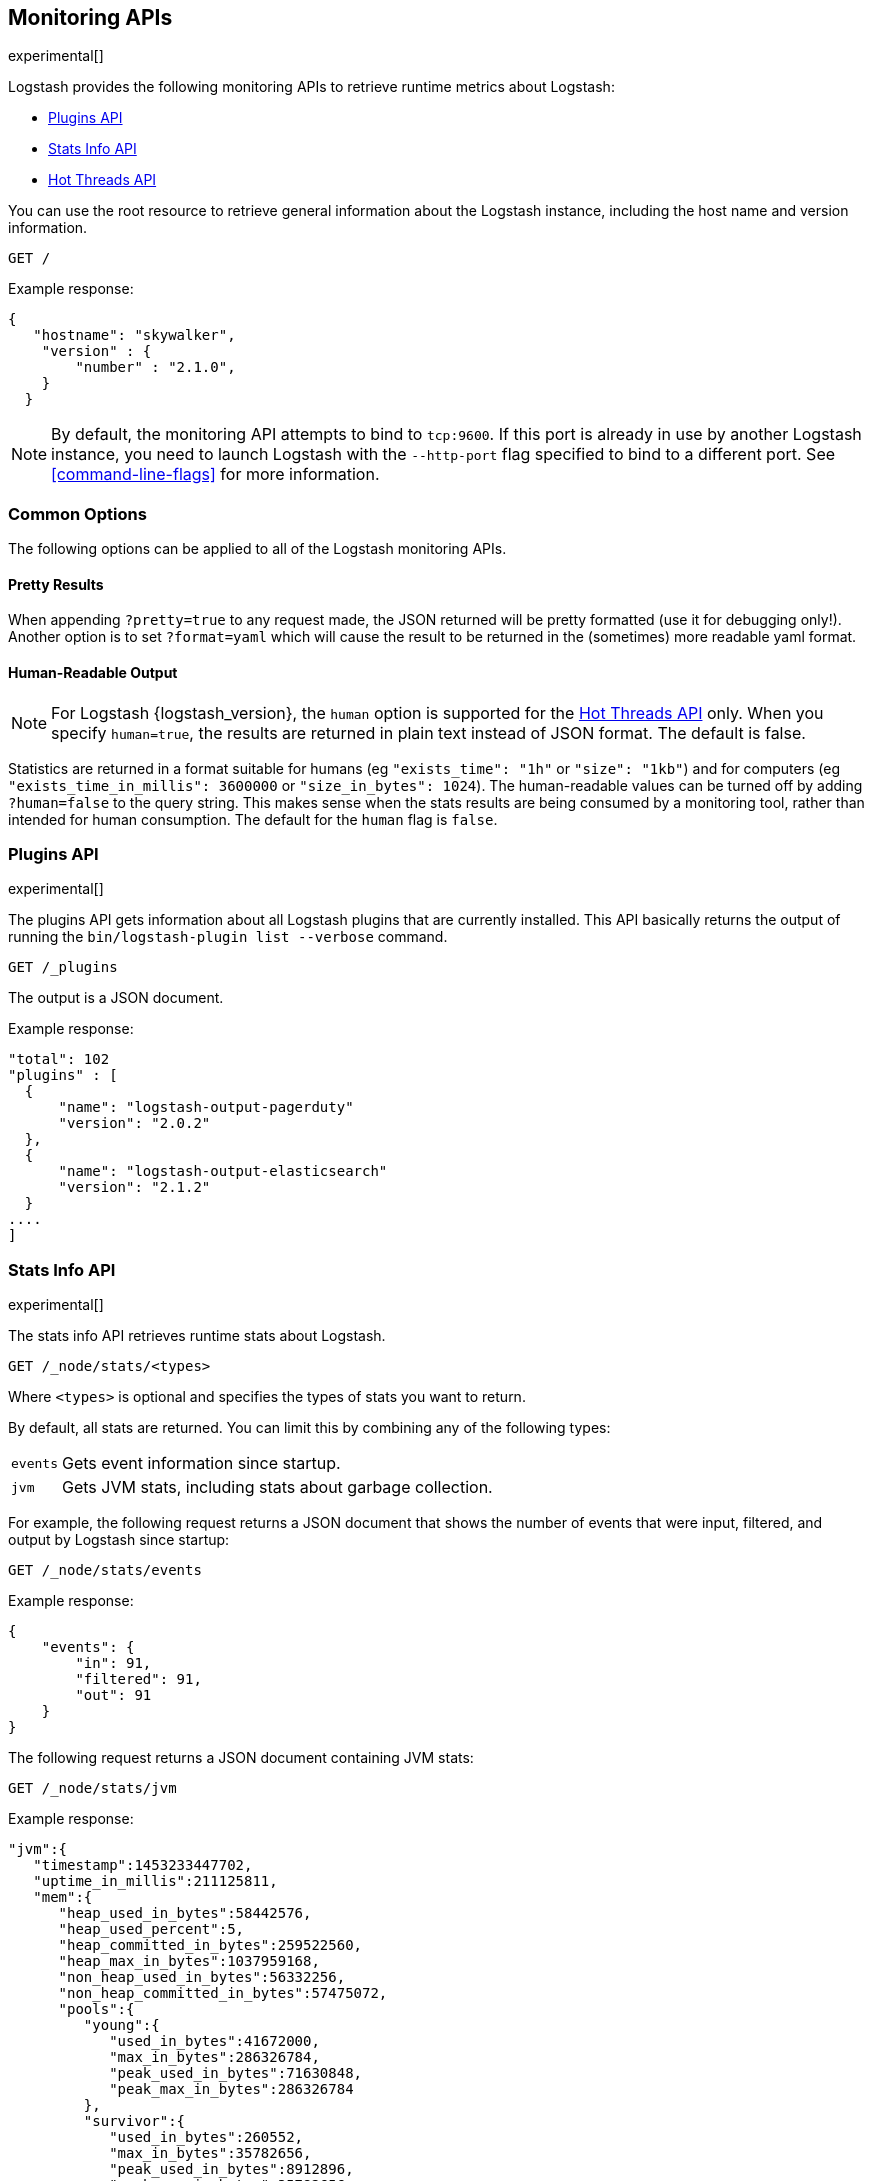 [[monitoring]]
== Monitoring APIs

experimental[]

Logstash provides the following monitoring APIs to retrieve runtime metrics
about Logstash:

* <<plugins-api>>
* <<stats-info-api>>
* <<hot-threads-api>>


You can use the root resource to retrieve general information about the Logstash instance, including
the host name and version information.

[source,js]
--------------------------------------------------
GET /
--------------------------------------------------

Example response:

[source,js]
--------------------------------------------------
{
   "hostname": "skywalker",
    "version" : {
        "number" : "2.1.0",       
    }
  }
--------------------------------------------------

NOTE: By default, the monitoring API attempts to bind to `tcp:9600`. If this port is already in use by another Logstash
instance, you need to launch Logstash with the `--http-port` flag specified to bind to a different port. See 
<<command-line-flags>> for more information.

[float]
[[monitoring-common-options]]
=== Common Options

The following options can be applied to all of the Logstash monitoring APIs.

[float]
==== Pretty Results

When appending `?pretty=true` to any request made, the JSON returned
will be pretty formatted (use it for debugging only!). Another option is
to set `?format=yaml` which will cause the result to be returned in the
(sometimes) more readable yaml format.

[float]
==== Human-Readable Output

NOTE: For Logstash {logstash_version}, the `human` option is supported for the <<hot-threads-api>>
only. When you specify `human=true`, the results are returned in plain text instead of
JSON format. The default is false.

Statistics are returned in a format suitable for humans
(eg `"exists_time": "1h"` or `"size": "1kb"`) and for computers
(eg `"exists_time_in_millis": 3600000` or `"size_in_bytes": 1024`).
The human-readable values can be turned off by adding `?human=false`
to the query string. This makes sense when the stats results are
being consumed by a monitoring tool, rather than intended for human
consumption.  The default for the `human` flag is
`false`.

[[plugins-api]]
=== Plugins API

experimental[]

The plugins API gets information about all Logstash plugins that are currently installed.
This API basically returns the output of running the `bin/logstash-plugin list --verbose` command.

[source,js]
--------------------------------------------------
GET /_plugins
--------------------------------------------------

The output is a JSON document.

Example response:

[source,js]
--------------------------------------------------
"total": 102
"plugins" : [
  {
      "name": "logstash-output-pagerduty"
      "version": "2.0.2"
  },
  {
      "name": "logstash-output-elasticsearch"
      "version": "2.1.2"
  }
....
] 
--------------------------------------------------

[[stats-info-api]]
=== Stats Info API

experimental[]

The stats info API retrieves runtime stats about Logstash. 

// COMMENTED OUT until Logstash supports multiple pipelines: To retrieve all stats for the Logstash instance, use the `_node/stats` endpoint:

[source,js]
--------------------------------------------------
GET /_node/stats/<types>
--------------------------------------------------

////
COMMENTED OUT until Logstash supports multiple pipelines: To retrieve all stats per pipeline, use the `_pipelines/stats` endpoint:

[source,js]
--------------------------------------------------
GET /_pipelines/stats/<types>
--------------------------------------------------
////

Where `<types>` is optional and specifies the types of stats you want to return.

By default, all stats are returned. You can limit this by combining any of the following types: 

[horizontal]
`events`::
	Gets event information since startup. 
`jvm`::
	Gets JVM stats, including stats about garbage collection. 

For example, the following request returns a JSON document that shows the number of events
that were input, filtered, and output by Logstash since startup:

[source,js]
--------------------------------------------------
GET /_node/stats/events
--------------------------------------------------

Example response:

[source,js]
--------------------------------------------------
{
    "events": {
        "in": 91,
        "filtered": 91,
        "out": 91
    }
}
--------------------------------------------------

The following request returns a JSON document containing JVM stats:

[source,js]
--------------------------------------------------
GET /_node/stats/jvm
--------------------------------------------------

Example response:

[source,js]
--------------------------------------------------
"jvm":{  
   "timestamp":1453233447702,
   "uptime_in_millis":211125811,
   "mem":{  
      "heap_used_in_bytes":58442576,
      "heap_used_percent":5,
      "heap_committed_in_bytes":259522560,
      "heap_max_in_bytes":1037959168,
      "non_heap_used_in_bytes":56332256,
      "non_heap_committed_in_bytes":57475072,
      "pools":{  
         "young":{  
            "used_in_bytes":41672000,
            "max_in_bytes":286326784,
            "peak_used_in_bytes":71630848,
            "peak_max_in_bytes":286326784
         },
         "survivor":{  
            "used_in_bytes":260552,
            "max_in_bytes":35782656,
            "peak_used_in_bytes":8912896,
            "peak_max_in_bytes":35782656
         },
         "old":{  
            "used_in_bytes":16510024,
            "max_in_bytes":715849728,
            "peak_used_in_bytes":16510024,
            "peak_max_in_bytes":715849728
         }
      }
   }
--------------------------------------------------

See <<monitoring-common-options, Common Options>> for a list of options that can be applied to all
Logstash monitoring APIs.

[[hot-threads-api]]
=== Hot Threads API

experimental[]

The hot threads API gets the current hot threads for Logstash. A hot thread is a
Java thread that has high CPU usage and executes for a longer than normal period
of time.

[source,js]
--------------------------------------------------
GET /_node/hot_threads
--------------------------------------------------

The output is a JSON document that contains a breakdown of the top hot threads for
Logstash. The parameters allowed are:

[horizontal]
`threads`:: 	        The number of hot threads to return. The default is 3. 
`human`:: 	            If true, returns plain text instead of JSON format. The default is false. 
`ignore_idle_threads`:: If true, does not return idle threads. The default is true.

Example response:

[source,js]
--------------------------------------------------
{
  "hostname" : "Example-MBP-2",
  "time" : "2016-03-08T17:58:18-08:00",
  "busiest_threads" : 3,
  "threads" : [ {
    "name" : "LogStash::Runner",
    "percent_of_cpu_time" : 16.93,
    "state" : "timed_waiting",
    "traces" : "\t\tjava.lang.Object.wait(Native Method)\n\t\tjava.lang.Thread.join(Thread.java:1253)\n\t\torg.jruby.internal.runtime.NativeThread.join(NativeThread.java:75)\n\t\torg.jruby.RubyThread.join(RubyThread.java:697)\n\t\torg.jruby.RubyThread$INVOKER$i$0$1$join.call(RubyThread$INVOKER$i$0$1$join.gen)\n\t\torg.jruby.internal.runtime.methods.JavaMethod$JavaMethodN.call(JavaMethod.java:663)\n\t\torg.jruby.internal.runtime.methods.DynamicMethod.call(DynamicMethod.java:198)\n\t\torg.jruby.runtime.callsite.CachingCallSite.cacheAndCall(CachingCallSite.java:306)\n\t\torg.jruby.runtime.callsite.CachingCallSite.call(CachingCallSite.java:136)\n\t\torg.jruby.ast.CallNoArgNode.interpret(CallNoArgNode.java:60)\n"
  }, {
    "name" : "Api Webserver",
    "percent_of_cpu_time" : 0.39,
    "state" : "timed_waiting",
    "traces" : "\t\tjava.lang.Object.wait(Native Method)\n\t\tjava.lang.Thread.join(Thread.java:1253)\n\t\torg.jruby.internal.runtime.NativeThread.join(NativeThread.java:75)\n\t\torg.jruby.RubyThread.join(RubyThread.java:697)\n\t\torg.jruby.RubyThread$INVOKER$i$0$1$join.call(RubyThread$INVOKER$i$0$1$join.gen)\n\t\torg.jruby.internal.runtime.methods.JavaMethod$JavaMethodN.call(JavaMethod.java:663)\n\t\torg.jruby.internal.runtime.methods.DynamicMethod.call(DynamicMethod.java:198)\n\t\torg.jruby.runtime.callsite.CachingCallSite.cacheAndCall(CachingCallSite.java:306)\n\t\torg.jruby.runtime.callsite.CachingCallSite.call(CachingCallSite.java:136)\n\t\torg.jruby.ast.CallNoArgNode.interpret(CallNoArgNode.java:60)\n"
  }, {
    "name" : "Ruby-0-Thread-13",
    "percent_of_cpu_time" : 0.15,
    "state" : "timed_waiting",
    "path" : "/Users/suyog/ws/elastic/logstash/build/logstash-3.0.0.dev/vendor/local_gems/f5685da5/logstash-core-3.0.0.dev-java/lib/logstash/pipeline.rb:496",
    "traces" : "\t\tjava.lang.Object.wait(Native Method)\n\t\torg.jruby.RubyThread.sleep(RubyThread.java:1002)\n\t\torg.jruby.RubyKernel.sleep(RubyKernel.java:803)\n\t\torg.jruby.RubyKernel$INVOKER$s$0$1$sleep.call(RubyKernel$INVOKER$s$0$1$sleep.gen)\n\t\torg.jruby.internal.runtime.methods.JavaMethod$JavaMethodN.call(JavaMethod.java:667)\n\t\torg.jruby.internal.runtime.methods.DynamicMethod.call(DynamicMethod.java:206)\n\t\torg.jruby.runtime.callsite.CachingCallSite.call(CachingCallSite.java:168)\n\t\torg.jruby.ast.FCallOneArgNode.interpret(FCallOneArgNode.java:36)\n\t\torg.jruby.ast.NewlineNode.interpret(NewlineNode.java:105)\n\t\torg.jruby.ast.BlockNode.interpret(BlockNode.java:71)\n"
  } ]
--------------------------------------------------

You can use the `?human` parameter to return the document in a human-readable format.

[source,js]
--------------------------------------------------
GET /_node/hot_threads?human=true
--------------------------------------------------

Example of a human-readable response: 

[source,js]
--------------------------------------------------
::: {Ringo Kid}{Gv3UrzR3SqmPQIgfG4qJMA}{127.0.0.1}{127.0.0.1:9300}
   Hot threads at 2016-01-13T16:55:49.988Z, interval=500ms, busiestThreads=3, ignoreIdleThreads=true:

    0.0% (216micros out of 500ms) cpu usage by thread 'elasticsearch[Ringo Kid][transport_client_timer][T#1]{Hashed wheel timer #1}'
     10/10 snapshots sharing following 5 elements
       java.lang.Thread.sleep(Native Method)
       org.jboss.netty.util.HashedWheelTimer$Worker.waitForNextTick(HashedWheelTimer.java:445)
       org.jboss.netty.util.HashedWheelTimer$Worker.run(HashedWheelTimer.java:364)
       org.jboss.netty.util.ThreadRenamingRunnable.run(ThreadRenamingRunnable.java:108)
       java.lang.Thread.run(Thread.java:745)

    0.0% (216micros out of 500ms) cpu usage by thread 'elasticsearch[Ringo Kid][transport_client_timer][T#1]{Hashed wheel timer #1}'
     10/10 snapshots sharing following 5 elements
       java.lang.Thread.sleep(Native Method)
       org.jboss.netty.util.HashedWheelTimer$Worker.waitForNextTick(HashedWheelTimer.java:445)
       org.jboss.netty.util.HashedWheelTimer$Worker.run(HashedWheelTimer.java:364)
       org.jboss.netty.util.ThreadRenamingRunnable.run(ThreadRenamingRunnable.java:108)
       java.lang.Thread.run(Thread.java:745)
--------------------------------------------------

See <<monitoring-common-options, Common Options>> for a list of options that can be applied to all
Logstash monitoring APIs.
